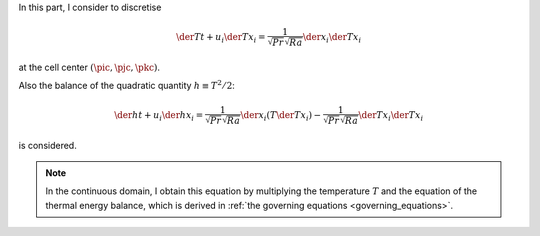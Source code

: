 In this part, I consider to discretise

.. math::

   \der{T}{t}
   +
   u_i \der{T}{x_i}
   =
   \frac{1}{\sqrt{Pr} \sqrt{Ra}} \der{}{x_i} \der{T}{x_i}

at the cell center :math:`\left( \pic, \pjc, \pkc \right)`.

Also the balance of the quadratic quantity :math:`h \equiv T^2 / 2`:

.. math::

   \der{h}{t}
   +
   u_i \der{h}{x_i}
   =
   \frac{1}{\sqrt{Pr} \sqrt{Ra}} \der{}{x_i} \left( T \der{T}{x_i} \right)
   -
   \frac{1}{\sqrt{Pr} \sqrt{Ra}} \der{T}{x_i} \der{T}{x_i}

is considered.

.. note::

   In the continuous domain, I obtain this equation by multiplying the temperature :math:`T` and the equation of the thermal energy balance, which is derived in :ref:`the governing equations <governing_equations>`.

